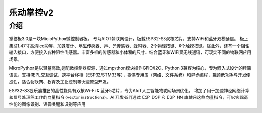 乐动掌控v2  
==============
介绍
-----------
.. figure:: /_static/image/mpython_pro.png
    :align: center
    :width: 2160

掌控板3.0是一块MicroPython微控制器板。
专为AIOT物联网设计，板载ESP32-S3双核芯片，支持WiFi和蓝牙双模通信。 板上集成1.47寸高清lcd彩屏、加速度计、地磁传感器、声、光传感器、蜂鸣器、2个物理按键、6个触摸按键。除此外，还有一个阻性输入接口，方便接入各种阻性传感器。丰富多样的传感器和小体积的尺寸、结合蓝牙和WiFi双无线通讯，可现实不同的物联网应用场景。

MicroPython是以轻量高效,适配微控制器资源、通过mpython模块操作GPIO/I2C、Python 3兼容为核心，专为嵌入式设计的精简语言。支持REPL交互调试、跨平台移植（ESP32/STM32等），提供专用库（网络、文件系统）和异步编程，兼顾低功耗与开发便捷性，适合物联网、教育及工业控制等快速原型开发。

ESP32-S3是乐鑫推出的高性能具有双核Wi-Fi & 蓝牙5芯片，专为AIoT人工智能物联网场景优化。
增加了用于加速神经网络计算和信号处理等工作的向量指令 (vector instructions)。AI 开发者们通过 ESP-DSP 和 ESP-NN 库使用这些向量指令，可以实现高性能的图像识别、语音唤醒和识别等应用

